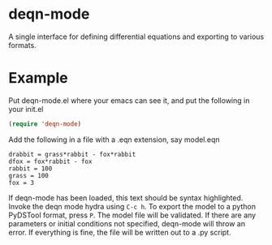 * deqn-mode
A single interface for defining differential equations and exporting to various formats.
* Example
Put deqn-mode.el where your emacs can see it, and put the following in your init.el
#+begin_src emacs-lisp
(require 'deqn-mode)
#+end_src
Add the following in a file with a .eqn extension, say model.eqn

#+begin_src text
drabbit = grass*rabbit - fox*rabbit
dfox = fox*rabbit - fox
rabbit = 100
grass = 100
fox = 3
#+end_src

If deqn-mode has been loaded, this text should be syntax highlighted.
Invoke the deqn mode hydra using =C-c h=. 
To export the model to a python PyDSTool format, press =P=. The model file
will be validated. If there are any parameters or initial conditions not specified,
deqn-mode will throw an error. If everything is fine, the file will be written out
to a .py script.
